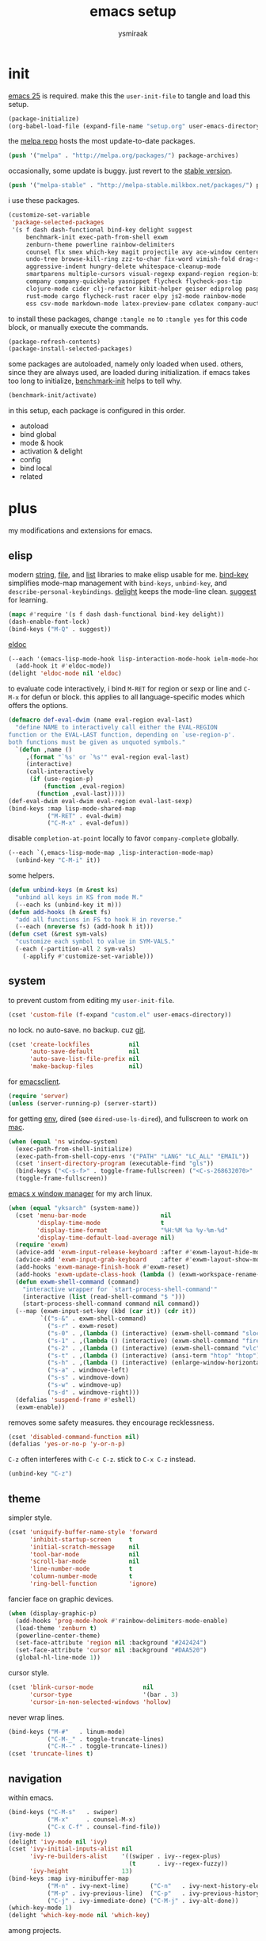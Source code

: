 #+TITLE: emacs setup
#+AUTHOR: ysmiraak
* init
[[https://www.gnu.org/software/emacs/][emacs 25]] is required.
make this the =user-init-file= to tangle and load this setup.
#+BEGIN_SRC emacs-lisp :tangle no
  (package-initialize)
  (org-babel-load-file (expand-file-name "setup.org" user-emacs-directory))
#+END_SRC
the [[https://melpa.org/#/][melpa repo]] hosts the most update-to-date packages.
#+BEGIN_SRC emacs-lisp
  (push '("melpa" . "http://melpa.org/packages/") package-archives)
#+END_SRC
occasionally, some update is buggy. just revert to the [[https://stable.melpa.org/#/][stable version]].
#+BEGIN_SRC emacs-lisp :tangle no
  (push '("melpa-stable" . "http://melpa-stable.milkbox.net/packages/") package-archives)
#+END_SRC
i use these packages.
#+BEGIN_SRC emacs-lisp
  (customize-set-variable
   'package-selected-packages
   '(s f dash dash-functional bind-key delight suggest
       benchmark-init exec-path-from-shell exwm
       zenburn-theme powerline rainbow-delimiters
       counsel flx smex which-key magit projectile avy ace-window centered-cursor-mode
       undo-tree browse-kill-ring zzz-to-char fix-word vimish-fold drag-stuff
       aggressive-indent hungry-delete whitespace-cleanup-mode
       smartparens multiple-cursors visual-regexp expand-region region-bindings-mode
       company company-quickhelp yasnippet flycheck flycheck-pos-tip
       clojure-mode cider clj-refactor kibit-helper geiser ediprolog pasp-mode haskell-mode idris-mode
       rust-mode cargo flycheck-rust racer elpy js2-mode rainbow-mode
       ess csv-mode markdown-mode latex-preview-pane cdlatex company-auctex))
#+END_SRC
to install these packages, change =:tangle no= to =:tangle yes= for this code block, or manually execute the commands.
#+BEGIN_SRC emacs-lisp :tangle no
  (package-refresh-contents)
  (package-install-selected-packages)
#+END_SRC
some packages are autoloaded, namely only loaded when used.
others, since they are always used, are loaded during initialization.
if emacs takes too long to initialize, [[https://github.com/dholm/benchmark-init-el][benchmark-init]] helps to tell why.
#+BEGIN_SRC emacs-lisp :tangle no
  (benchmark-init/activate)
#+END_SRC
in this setup, each package is configured in this order.
- autoload
- bind global
- mode & hook
- activation & delight
- config
- bind local
- related
* plus
my modifications and extensions for emacs.
** elisp
modern [[https://github.com/magnars/s.el][string]], [[https://github.com/rejeep/f.el][file]], and [[https://github.com/magnars/dash.el#installation][list]] libraries to make elisp usable for me.
[[https://github.com/jwiegley/use-package/blob/master/bind-key.el][bind-key]] simplifies mode-map management with =bind-keys=, =unbind-key=, and =describe-personal-keybindings=.
[[https://www.emacswiki.org/emacs/DelightedModes][delight]] keeps the mode-line clean.
[[https://www.emacswiki.org/emacs/ElDoc][suggest]] for learning.
#+BEGIN_SRC emacs-lisp
  (mapc #'require '(s f dash dash-functional bind-key delight))
  (dash-enable-font-lock)
  (bind-keys ("M-Q" . suggest))
#+END_SRC
[[https://github.com/Wilfred/suggest.el][eldoc]]
#+BEGIN_SRC emacs-lisp
  (--each '(emacs-lisp-mode-hook lisp-interaction-mode-hook ielm-mode-hook)
    (add-hook it #'eldoc-mode))
  (delight 'eldoc-mode nil 'eldoc)
#+END_SRC
to evaluate code interactively, i bind =M-RET= for region or sexp or line and =C-M-x= for defun or block.
this applies to all language-specific modes which offers the options.
#+BEGIN_SRC emacs-lisp
  (defmacro def-eval-dwim (name eval-region eval-last)
    "define NAME to interactively call either the EVAL-REGION
  function or the EVAL-LAST function, depending on `use-region-p'.
  both functions must be given as unquoted symbols."
    `(defun ,name ()
       ,(format "`%s' or `%s'" eval-region eval-last)
       (interactive)
       (call-interactively
        (if (use-region-p)
            (function ,eval-region)
          (function ,eval-last)))))
  (def-eval-dwim eval-dwim eval-region eval-last-sexp)
  (bind-keys :map lisp-mode-shared-map
             ("M-RET" . eval-dwim)
             ("C-M-x" . eval-defun))
#+END_SRC
disable =completion-at-point= locally to favor =company-complete= globally.
#+BEGIN_SRC emacs-lisp
  (--each `(,emacs-lisp-mode-map ,lisp-interaction-mode-map)
    (unbind-key "C-M-i" it))
#+END_SRC
some helpers.
#+BEGIN_SRC emacs-lisp
  (defun unbind-keys (m &rest ks)
    "unbind all keys in KS from mode M."
    (--each ks (unbind-key it m)))
  (defun add-hooks (h &rest fs)
    "add all functions in FS to hook H in reverse."
    (--each (nreverse fs) (add-hook h it)))
  (defun cset (&rest sym-vals)
    "customize each symbol to value in SYM-VALS."
    (-each (-partition-all 2 sym-vals)
      (-applify #'customize-set-variable)))
#+END_SRC
** system
to prevent custom from editing my =user-init-file=.
#+BEGIN_SRC emacs-lisp
  (cset 'custom-file (f-expand "custom.el" user-emacs-directory))
#+END_SRC
no lock.  no auto-save.  no backup.  cuz [[https://git-scm.com/][git]].
#+BEGIN_SRC emacs-lisp
  (cset 'create-lockfiles           nil
        'auto-save-default          nil
        'auto-save-list-file-prefix nil
        'make-backup-files          nil)
#+END_SRC
for [[https://www.emacswiki.org/emacs/EmacsClient][emacsclient]].
#+BEGIN_SRC emacs-lisp
  (require 'server)
  (unless (server-running-p) (server-start))
#+END_SRC
for getting [[https://github.com/purcell/exec-path-from-shell][env]], dired (see =dired-use-ls-dired=), and fullscreen to work on [[https://www.emacswiki.org/emacs/MacOSTweaks][mac]].
#+BEGIN_SRC emacs-lisp
  (when (equal 'ns window-system)
    (exec-path-from-shell-initialize)
    (exec-path-from-shell-copy-envs '("PATH" "LANG" "LC_ALL" "EMAIL"))
    (cset 'insert-directory-program (executable-find "gls"))
    (bind-keys ("<C-s-f>" . toggle-frame-fullscreen) ("<C-s-268632070>" . toggle-frame-fullscreen))
    (toggle-frame-fullscreen))
#+END_SRC
[[https://github.com/ch11ng/exwm][emacs x window manager]] for my arch linux.
#+BEGIN_SRC emacs-lisp
  (when (equal "yksarch" (system-name))
    (cset 'menu-bar-mode                     nil
          'display-time-mode                 t
          'display-time-format               "%H:%M %a %y-%m-%d"
          'display-time-default-load-average nil)
    (require 'exwm)
    (advice-add 'exwm-input-release-keyboard :after #'exwm-layout-hide-mode-line)
    (advice-add 'exwm-input-grab-keyboard    :after #'exwm-layout-show-mode-line)
    (add-hooks 'exwm-manage-finish-hook #'exwm-reset)
    (add-hooks 'exwm-update-class-hook (lambda () (exwm-workspace-rename-buffer exwm-class-name)))
    (defun exwm-shell-command (command)
      "interactive wrapper for `start-process-shell-command'"
      (interactive (list (read-shell-command "$ ")))
      (start-process-shell-command command nil command))
    (--map (exwm-input-set-key (kbd (car it)) (cdr it))
           `(("s-&" . exwm-shell-command)
             ("s-r" . exwm-reset)
             ("s-0" . ,(lambda () (interactive) (exwm-shell-command "slock")))
             ("s-1" . ,(lambda () (interactive) (exwm-shell-command "firefox")))
             ("s-2" . ,(lambda () (interactive) (exwm-shell-command "vlc")))
             ("s-t" . ,(lambda () (interactive) (ansi-term "htop" "htop")))
             ("s-h" . ,(lambda () (interactive) (enlarge-window-horizontally 28)))
             ("s-a" . windmove-left)
             ("s-s" . windmove-down)
             ("s-w" . windmove-up)
             ("s-d" . windmove-right)))
    (defalias 'suspend-frame #'eshell)
    (exwm-enable))
#+END_SRC
removes some safety measures.
they encourage recklessness.
#+BEGIN_SRC emacs-lisp
  (cset 'disabled-command-function nil)
  (defalias 'yes-or-no-p 'y-or-n-p)
#+END_SRC
=C-z= often interferes with =C-c C-z=.  stick to =C-x C-z= instead.
#+BEGIN_SRC emacs-lisp
  (unbind-key "C-z")
#+END_SRC
** theme
simpler style.
#+BEGIN_SRC emacs-lisp
  (cset 'uniquify-buffer-name-style 'forward
        'inhibit-startup-screen     t
        'initial-scratch-message    nil
        'tool-bar-mode              nil
        'scroll-bar-mode            nil
        'line-number-mode           t
        'column-number-mode         t
        'ring-bell-function         'ignore)
#+END_SRC
fancier face on graphic devices.
#+BEGIN_SRC emacs-lisp
  (when (display-graphic-p)
    (add-hooks 'prog-mode-hook #'rainbow-delimiters-mode-enable)
    (load-theme 'zenburn t)
    (powerline-center-theme)
    (set-face-attribute 'region nil :background "#242424")
    (set-face-attribute 'cursor nil :background "#DAA520")
    (global-hl-line-mode 1))
#+END_SRC
cursor style.
#+BEGIN_SRC emacs-lisp
  (cset 'blink-cursor-mode              nil
        'cursor-type                    '(bar . 3)
        'cursor-in-non-selected-windows 'hollow)
#+END_SRC
never wrap lines.
#+BEGIN_SRC emacs-lisp
  (bind-keys ("M-#"   . linum-mode)
             ("C-M-_" . toggle-truncate-lines)
             ("C-M--" . toggle-truncate-lines))
  (cset 'truncate-lines t)
#+END_SRC
** navigation
within emacs.
#+BEGIN_SRC emacs-lisp
  (bind-keys ("C-M-s"   . swiper)
             ("M-x"     . counsel-M-x)
             ("C-x C-f" . counsel-find-file))
  (ivy-mode 1)
  (delight 'ivy-mode nil 'ivy)
  (cset 'ivy-initial-inputs-alist nil
        'ivy-re-builders-alist    '((swiper . ivy--regex-plus)
                                    (t      . ivy--regex-fuzzy))
        'ivy-height               13)
  (bind-keys :map ivy-minibuffer-map
             ("M-n" . ivy-next-line)      ("C-n"   . ivy-next-history-element)
             ("M-p" . ivy-previous-line)  ("C-p"   . ivy-previous-history-element)
             ("C-j" . ivy-immediate-done) ("C-M-j" . ivy-alt-done))
  (which-key-mode 1)
  (delight 'which-key-mode nil 'which-key)
#+END_SRC
among projects.
#+BEGIN_SRC emacs-lisp
  (projectile-mode 1)
  (delight 'projectile-mode '(:eval (format " [%s]" (projectile-project-name))) 'projectile)
  (cset 'projectile-switch-project-action 'projectile-dired
        'projectile-completion-system     'ivy)
  (bind-keys ("M-G" . magit-status))
#+END_SRC
to jump around.
#+BEGIN_SRC emacs-lisp
  (bind-keys ("M-'"     . avy-goto-char-timer)
             ("M-\""    . avy-pop-mark)
             ("M-g g"   . avy-goto-line)
             ("M-g M-g" . avy-goto-line)
             ("C-x o"   . ace-window))
  (cset 'avy-timeout-seconds 0.3)
#+END_SRC
for scrolling.
#+BEGIN_SRC emacs-lisp
  (autoload 'centered-cursor-mode "centered-cursor-mode")
  (bind-keys ("M-L" . centered-cursor-mode))
#+END_SRC
** editing
undo-tree.
#+BEGIN_SRC emacs-lisp
  (bind-keys  ("C--"   . undo-tree-undo))
  (global-undo-tree-mode 1)
  (delight 'undo-tree-mode nil 'undo-tree)
#+END_SRC
ibuffer.
#+BEGIN_SRC emacs-lisp
  (bind-keys ("C-x C-b" . ibuffer))
  (add-hooks 'ibuffer-mode-hook (-partial #'ibuffer-switch-to-saved-filter-groups "ysmiraak"))
  (cset 'ibuffer-saved-filter-groups
        '(("ysmiraak"
           ("emacs" (or (name . "^\\*scratch\\*$")
                        (name . "^\\*Messages\\*$")))
           ("exwm"      (mode . exwm-mode))
           ("cider" (or (name . "^\\*cider")
                        (name . "^\\*nrepl")))
           ("help"  (or (mode . help-mode)
                        (mode . apropos-mode)
                        (mode . Info-mode)
                        (name . "^\\*Backtrace\\*$")))
           ("dired"     (mode . dired-mode))
           ("magit"     (name . "^\\magit"))
           ("tmp"       (name . "^\\*.*\\*$"))
           (""          (name . ""))))
        'ibuffer-show-empty-filter-groups nil
        'ibuffer-expert t)
#+END_SRC
i do not use abbrev.
#+BEGIN_SRC emacs-lisp
  (cset 'save-abbrevs nil)
#+END_SRC
enhanced behavior.
#+BEGIN_SRC emacs-lisp
  (bind-keys ("C-M-y" . browse-kill-ring)
             ("M-z" . zzz-to-char)
             ("M-u" . fix-word-upcase)
             ("M-l" . fix-word-downcase)
             ("M-c" . fix-word-capitalize))
  (cset 'indent-tabs-mode nil)
#+END_SRC
extra convenience.
#+BEGIN_SRC emacs-lisp
  (bind-keys ("M-F" . vimish-fold-toggle)
             ("M-J" . vimish-fold-avy)
             ("M-K" . vimish-fold-delete)
             ("<M-left>"  . drag-stuff-left)
             ("<M-right>" . drag-stuff-right)
             ("<M-down>"  . drag-stuff-down)
             ("<M-up>"    . drag-stuff-up)
             ("M-D" . hungry-delete-mode)
             ("M-I" . aggressive-indent-mode)
             ("C-j" . newline-and-indent))
  (global-hungry-delete-mode 1)
  (delight 'hungry-delete-mode " d" 'hungry-delete)
  (global-aggressive-indent-mode 1)
  (delight 'aggressive-indent-mode " i" 'aggressive-indent)
  (global-whitespace-cleanup-mode 1)
  (delight 'whitespace-cleanup-mode nil 'whitespace-cleanup-mode)
#+END_SRC
structured editing.
#+BEGIN_SRC emacs-lisp
  (require 'smartparens-config)
  (smartparens-global-mode 1)
  (delight 'smartparens-mode nil 'smartparens)
  (bind-keys :map smartparens-mode-map
             ("C-M-@"   . sp-select-previous-thing-exchange)
             ("C-M-["   . sp-extract-before-sexp)
             ("C-M-]"   . sp-dedent-adjust-sexp)
             ("C-M-a"   . sp-beginning-of-sexp)
             ("C-M-b"   . sp-backward-sexp)
             ("C-M-d"   . sp-down-sexp)
             ("C-M-e"   . sp-end-of-sexp)
             ("C-M-f"   . sp-forward-sexp)
             ("C-M-h"   . sp-raise-sexp)
             ("C-M-j"   . sp-splice-sexp)
             ("C-M-k"   . sp-kill-sexp)
             ("C-M-n"   . sp-add-to-next-sexp)
             ("C-M-o"   . sp-split-sexp)
             ("C-M-p"   . sp-indent-adjust-sexp)
             ("C-M-q"   . sp-rewrap-sexp)
             ("C-M-t"   . sp-transpose-sexp)
             ("C-M-u"   . sp-backward-up-sexp)
             ("C-M-w"   . sp-copy-sexp)
             ("C-d"     . sp-delete-char)
             ("C-k"     . sp-kill-hybrid-sexp)
             ("C-x C-t" . sp-transpose-hybrid-sexp)
             ("DEL"     . sp-backward-delete-char)
             ("M-("     . sp-splice-sexp-killing-backward)
             ("M-)"     . sp-splice-sexp-killing-forward)
             ("M-*"     . sp-convolute-sexp)
             ("M-+"     . sp-join-sexp)
             ("M-@"     . sp-select-next-thing)
             ("M-DEL"   . sp-backward-kill-word)
             ("M-["     . sp-absorb-sexp)
             ("M-]"     . sp-forward-slurp-sexp)
             ("M-d"     . sp-kill-word)
             ("M-n"     . sp-next-sexp)
             ("M-p"     . sp-previous-sexp))
  (show-smartparens-global-mode 1)
  (set-face-attribute 'sp-show-pair-match-face    nil :background "#181818" :foreground "#A41210" :weight 'bold)
  (set-face-attribute 'sp-show-pair-mismatch-face nil :background "#161616" :foreground "#003B6F" :weight 'black)
#+END_SRC
batched editing.
#+BEGIN_SRC emacs-lisp
  (bind-keys ("M-M"   . mc/mark-more-like-this-extended))
  (when (display-graphic-p)
    (with-eval-after-load 'multiple-cursors
      (set-face-attribute 'mc/cursor-bar-face nil :background "#DAA520" :foreground "#242424")))
  (bind-keys ("C-M-%" . vr/query-replace))
#+END_SRC
region editing.
#+BEGIN_SRC emacs-lisp
  (bind-keys ("M-h" . er/expand-region))
  (require 'region-bindings-mode)
  (region-bindings-mode-enable)
  (bind-keys :map region-bindings-mode-map
             ("$" . flyspell-region)
             (";" . comment-or-uncomment-region)
             ("b" . comment-box)
             ("d" . delete-region)
             ("f" . vimish-fold)
             ("g" . keyboard-quit)
             ("i" . indent-region)
             ("k" . kill-region)
             ("l" . downcase-region)
             ("m" . mc/mark-all-in-region) ("M" . vr/mc-mark)
             ("n" . mc/edit-lines)
             ("r" . replace-string)        ("R" . vr/replace)
             ("u" . upcase-region)
             ("w" . kill-ring-save))
#+END_SRC
auto-completion.
#+BEGIN_SRC emacs-lisp
  (bind-keys ("M-/" . hippie-expand))
  (with-eval-after-load 'hippie-exp
    (cset 'hippie-expand-try-functions-list
          '(try-complete-file-name-partially
            try-complete-file-name
            try-expand-dabbrev
            try-expand-dabbrev-visible
            try-expand-dabbrev-all-buffers
            try-expand-dabbrev-from-kill
            try-expand-whole-kill
            try-complete-lisp-symbol-partially
            try-complete-lisp-symbol)))
  (bind-keys ("C-M-i" . company-complete))
  (global-company-mode 1)
  (company-quickhelp-mode 1)
  (delight 'company-mode nil 'company)
  (cset 'company-idle-delay                0.2
        'company-minimum-prefix-length     2
        'company-tooltip-align-annotations t
        'company-selection-wrap-around     t
        'company-quickhelp-delay           nil)
  (unbind-keys company-active-map "TAB" "<tab>")
  (bind-keys :map company-active-map ("M-h" . company-quickhelp-manual-begin))
#+END_SRC
snippet.
#+BEGIN_SRC emacs-lisp
  (yas-global-mode 1)
  (delight 'yas-minor-mode nil 'yasnippet)
#+END_SRC
spell check.
#+BEGIN_SRC emacs-lisp
  (bind-keys ("M-$" . flyspell-mode))
  (with-eval-after-load 'flyspell
    (delight 'flyspell-mode " $" 'flyspell)
    (unbind-keys flyspell-mode-map "C-M-i")
    (bind-keys :map flyspell-mode-map ("C-;" . flyspell-correct-word-before-point))
    (cset 'ispell-program-name "aspell"))
#+END_SRC
error check.
#+BEGIN_SRC emacs-lisp
  (with-eval-after-load 'flycheck
    (flycheck-pos-tip-mode))
#+END_SRC
* lang
#+BEGIN_SRC emacs-lisp
  (add-hooks 'eval-expression-minibuffer-setup-hook
             #'eldoc-mode
             #'smartparens-mode)
#+END_SRC
** clojure
#+BEGIN_SRC emacs-lisp
  (bind-keys ("M-S" . cider-scratch))
  (add-hooks 'clojure-mode-hook    #'eldoc-mode #'clj-refactor-mode)
  (add-hooks 'cider-repl-mode-hook #'eldoc-mode #'clj-refactor-mode)
  (with-eval-after-load 'cider
    (cset 'cider-font-lock-dynamically         t
          'cider-prefer-local-resources        t
          'cider-repl-use-pretty-printing      t
          'cider-doc-xref-regexp               "\\[\\[\\(.*?\\)\\]\\]"
          'cider-repl-history-file             (f-expand "cider-history" user-emacs-directory))
    (def-eval-dwim eval-dwim:clojure cider-eval-region cider-eval-last-sexp)
    (bind-keys :map cider-mode-map
               ("M-RET" . eval-dwim:clojure)
               ("C-M-x" . cider-eval-defun-at-point)))
  (with-eval-after-load 'clj-refactor
    (cljr-add-keybindings-with-prefix "M-R")
    (cset 'cljr-suppress-middleware-warnings t))
#+END_SRC
** scheme
#+BEGIN_SRC emacs-lisp
  (add-hooks 'geiser-mode-hook #'flycheck-mode)
  (with-eval-after-load 'geiser
    (cset 'geiser-active-implementations '(chez))
    (def-eval-dwim eval-dwim:scheme geiser-eval-region geiser-eval-last-sexp)
    (bind-keys :map scheme-mode-map
               ("M-RET" . eval-dwim:scheme)
               ("C-M-x" . geiser-eval-definition)))
#+END_SRC
** prolog
#+BEGIN_SRC emacs-lisp
  (push '("\\.pl$" . prolog-mode) auto-mode-alist)
  (with-eval-after-load 'prolog
    (bind-keys :map prolog-mode-map ("M-RET" . ediprolog-dwim)))
#+END_SRC
** haskell
#+BEGIN_SRC emacs-lisp
  (add-hooks 'haskell-mode-hook #'interactive-haskell-mode (-partial #'aggressive-indent-mode -1))
  (with-eval-after-load 'haskell-indentation
    (unbind-keys haskell-indentation-mode-map ";"))
#+END_SRC
** idris
#+BEGIN_SRC emacs-lisp
  (add-hooks 'idris-mode-hook #'eldoc-mode (-partial #'aggressive-indent-mode -1))
  (with-eval-after-load 'idris-mode
    (bind-keys :map idris-mode-map
               ("M-RET"   . idris-case-dwim)
               ("C-M-x"   . idris-add-clause)
               ("C-M-z"   . idris-proof-search)
               ("C-c C-q" . idris-quit)))
#+END_SRC
** rust
#+BEGIN_SRC emacs-lisp
  (add-hooks 'rust-mode-hook
             #'eldoc-mode
             #'flycheck-mode
             #'flycheck-rust-setup
             #'cargo-minor-mode
             #'racer-mode)
#+END_SRC
** shell
#+BEGIN_SRC emacs-lisp
  (cset 'eshell-preoutput-filter-functions '(ansi-color-apply))
#+END_SRC
** python
#+BEGIN_SRC emacs-lisp
  (add-hooks 'python-mode-hook
             #'elpy-mode
             (-partial #'highlight-indentation-mode -1)
             (-partial #'aggressive-indent-mode -1))
  (with-eval-after-load 'python
    (cset 'python-shell-interpreter    "python3"
          'elpy-shell-use-project-root nil)
    (def-eval-dwim eval-dwim:python elpy-shell-send-region-or-buffer elpy-shell-send-statement)
    (bind-keys :map python-mode-map
               ("M-RET" . eval-dwim:python)
               ("C-M-x" . elpy-shell-send-group))
    (elpy-enable))
#+END_SRC
** javascript
#+BEGIN_SRC emacs-lisp
  (push '("\\.js\\'" . js2-mode) auto-mode-alist)
  (add-hooks 'js2-mode-hook  #'flycheck-mode)
  (add-hooks 'css-mode-hook  #'flycheck-mode)
  (add-hooks 'html-mode-hook #'flycheck-mode)
#+END_SRC
** r
#+BEGIN_SRC emacs-lisp
  (with-eval-after-load 'ess
    (def-eval-dwim eval-dwim:ess ess-eval-region ess-eval-line)
    (bind-keys :map ess-mode-map
               ("M-RET" . eval-dwim:ess)
               ("C-M-x" . ess-eval-paragraph)))
#+END_SRC
** markdown
#+BEGIN_SRC emacs-lisp
  (push '("README\\.md\\'" . gfm-mode)      auto-mode-alist)
  (push '("\\.[Rr]md\\'"   . markdown-mode) auto-mode-alist)
  (add-hooks 'markdown-mode-hook #'flyspell-mode #'flycheck-mode)
  (with-eval-after-load 'markdown-mode
    (cset 'markdown-enable-math t))
#+END_SRC
** tex
#+BEGIN_SRC emacs-lisp
  (add-hooks 'LaTeX-mode-hook
             #'flyspell-mode
             #'flycheck-mode
             #'LaTeX-math-mode
             #'latex-preview-pane-enable
             #'turn-on-cdlatex
             #'turn-on-reftex
             (-partial #'set 'TeX-command-default "xelatexmk"))
  (with-eval-after-load 'tex
    (push '("xelatexmk"
            "latexmk -pdf -pdflatex=\"xelatex -interaction=nonstopmode -shell-escape -synctex=1\" %s"
            TeX-run-TeX nil t :help "run xelatexmk on file")
          TeX-command-list)
    ;; Skim -> Preferences -> Sync; CMD + shift + click in the pdf file for jumping to source
    (push '("skim" "/Applications/Skim.app/Contents/SharedSupport/displayline -b %n %o %b")
          TeX-view-program-list)
    (push '(output-pdf "skim") TeX-view-program-selection)
    (cset 'TeX-engine              'xetex
          'TeX-auto-save           t
          'TeX-parse-self          t
          'reftex-plug-into-AUCTeX t)
    (with-eval-after-load 'company
      (company-auctex-init)))
  (with-eval-after-load 'cdlatex
    (unbind-keys cdlatex-mode-map "<" "(" "[" "{"))
#+END_SRC
** org
#+BEGIN_SRC emacs-lisp
  (bind-keys ("M-A" . org-agenda))
  (add-hooks 'org-mode-hook #'turn-on-org-cdlatex)
  (with-eval-after-load 'org
    (cset 'org-directory (f-expand "org" user-emacs-directory))
    (cset 'org-agenda-files `(,(f-expand "agenda.org" org-directory))
          'org-adapt-indentation                  nil
          'org-log-done                           'time
          'org-latex-create-formula-image-program 'imagemagick
          'org-latex-listings                     'minted
          'org-src-fontify-natively               t
          'org-latex-with-hyperref                nil
          'org-latex-default-packages-alist
          '(("" "fontspec" t)
            ("" "graphicx" t)
            ("" "longtable" nil)
            ("" "float" nil)
            ("" "wrapfig" nil)
            ("" "rotating" nil)
            ("normalem" "ulem" t)
            ("" "amsmath" t)
            ("" "hyperref" nil)))
    (unbind-keys org-mode-map "C-M-i" "M-h"))
  (push '(org-emphasis-alist) safe-local-variable-values)
#+END_SRC
* summary
- dead on terminal: []
- forced translate: [target]
- override default: +old+ ~new~
|         | C-                     |                 | M-                                |                                | C-M-                        |                           |
|---------+------------------------+-----------------+-----------------------------------+--------------------------------+-----------------------------+---------------------------|
| DEL     | [DEL]                  |                 | ~sp-backward-kill-word~           | +backward-kill-word+           | [C-M-h]                     |                           |
| TAB     | [TAB]                  |                 | [C-M-i]                           |                                | [C-M-i]                     |                           |
| RET     | [RET]                  |                 | ~eval-dwim~                       |                                | [M-RET]                     |                           |
| SPC     | [C-@]                  |                 | just-one-space                    |                                | [M-SPC]                     |                           |
| <up>    | <up>                   |                 | ~drag-stuff-up~                   |                                | [ESC <up>]                  |                           |
| <left>  | ~[]~                   | +left-word+     | ~drag-stuff-left~                 | +backward-word+                | [ESC <left>]                |                           |
| <down>  | <down>                 |                 | ~drag-stuff-down~                 |                                | [ESC <down>]                |                           |
| <right> | ~[]~                   | +right-word+    | ~drag-stuff-right~                | +forward-word+                 | [ESC <right>]               |                           |
|---------+------------------------+-----------------+-----------------------------------+--------------------------------+-----------------------------+---------------------------|
| 1       | []                     |                 | digit-argument 1                  |                                | [M-1]                       |                           |
| 2       | []                     |                 | digit-argument 2                  |                                | [M-2]                       |                           |
| 3       | []                     |                 | digit-argument 3                  |                                | [M-3]                       |                           |
| 4       | []                     |                 | digit-argument 4                  |                                | [M-4]                       |                           |
| 5       | []                     |                 | digit-argument 5                  |                                | [M-5]                       |                           |
| 6       | []                     |                 | digit-argument 6                  |                                | [M-6]                       |                           |
| 7       | []                     |                 | digit-argument 7                  |                                | [M-7]                       |                           |
| 8       | []                     |                 | digit-argument 8                  |                                | [M-8]                       |                           |
| 9       | []                     |                 | digit-argument 9                  |                                | [M-9]                       |                           |
| 0       | []                     |                 | digit-argument 0                  |                                | [M-0]                       |                           |
|---------+------------------------+-----------------+-----------------------------------+--------------------------------+-----------------------------+---------------------------|
| !       | []                     |                 | shell-command                     |                                |                             |                           |
| @       | set-mark-command       |                 | sp-select-next-thing              | +mark-word+                    | sp-select-previous-thing-ex | +mark-sexp+               |
| #       | []                     |                 | ~linum-mode~                      |                                |                             |                           |
| $       | []                     |                 | ~flyspell-mode~                   | +ispell-word+                  |                             |                           |
| %       | []                     |                 | query-replace                     |                                | ~vr/query-replace~          | +query-replace-regexp+    |
| ^       |                        |                 | delete-indentation                |                                |                             |                           |
| &       | []                     |                 | async-shell-command               |                                |                             |                           |
| *       | []                     |                 | ~sp-raise-sexp~                   |                                |                             |                           |
| (       | []                     |                 | ~sp-splice-sexp-killing-backward~ | +insert-parentheses+           |                             |                           |
| )       | []                     |                 | ~sp-splice-sexp-killing-forward~  | +move-past-close-and-reindent+ |                             |                           |
|---------+------------------------+-----------------+-----------------------------------+--------------------------------+-----------------------------+---------------------------|
| -       | [C-_]                  |                 | negative-argument                 |                                | [C-M-_]                     |                           |
| =       | []                     |                 | count-words-region                |                                | [M-=]                       |                           |
| [       | [ESC-]                 |                 | ~sp-absorb-sexp~                  |                                | ~sp-forward-slurp-sexp~     |                           |
| ]       | abort-recursive-edit   |                 | ~sp-extract-before-sexp~          |                                | ~sp-dedent-adjust-sexp~     |                           |
| ;       | []                     |                 | comment-dwim                      |                                | [M-;]                       |                           |
| '       | []                     |                 | ~avy-goto-char-2~                 | +abbrev-prefix-mark+           | [M-']                       |                           |
| \       | toggle-input-method    |                 | delete-horizontal-space           |                                | indent-region               |                           |
| `       | []                     |                 | tmm-menubar                       |                                | [M-`]                       |                           |
| ,       | []                     |                 | xref-pop-marker-stack             |                                | [M-,]                       |                           |
| .       | []                     |                 | xref-find-definitions             |                                | [M-.]                       |                           |
| /       | []                     |                 | ~hippie-expand~                   | +dabbrev-expand+               | [M-/]                       |                           |
|---------+------------------------+-----------------+-----------------------------------+--------------------------------+-----------------------------+---------------------------|
| _       | ~undo-tree-undo~       | +undo+          | ~undo-tree-redo~                  |                                | ~toggle-truncate-lines~     | +negative-argument+       |
| +       | []                     |                 | ~sp-join-sexp~                    |                                |                             |                           |
| {       | [C-[]                  |                 | backward-paragraph                |                                |                             |                           |
| }       | [C-]]                  |                 | forward-paragraph                 |                                |                             |                           |
| :       | []                     |                 | eval-expression                   |                                |                             |                           |
| "       | []                     |                 | ~avy-pop-mark~                    |                                |                             |                           |
| \mid    | [C-\]                  |                 | shell-command-on-region           |                                |                             |                           |
| ~       | []                     |                 | not-modified                      |                                |                             |                           |
| <       | []                     |                 | beginning-of-buffer               |                                |                             |                           |
| >       | []                     |                 | end-of-buffer                     |                                |                             |                           |
| ?       | []                     |                 | xref-find-references              |                                |                             |                           |
|---------+------------------------+-----------------+-----------------------------------+--------------------------------+-----------------------------+---------------------------|
| a       | move-beginning-of-line |                 | backward-sentence                 |                                | ~sp-beginning-of-sexp~      | +beginning-of-defun+      |
| b       | backward-char          |                 | backward-word                     |                                | ~sp-backward-sexp~          | +backward-sexp+           |
| c       | [C-c-]                 |                 | ~fix-word-capitalize~             | +capitalize-word+              | exit-recursive-edit         |                           |
| d       | ~sp-delete-char~       | +delete-char+   | ~sp-kill-word~                    | +kill-word+                    | ~sp-down-sexp~              | +down-list+               |
| e       | move-end-of-line       |                 | forward-sentence                  |                                | ~sp-end-of-sexp~            | +end-of-defun+            |
| f       | forward-char           |                 | forward-word                      |                                | ~sp-forward-sexp~           | +forward-sexp+            |
| g       | keyboard-quit          |                 | [M-g-]                            |                                | []                          |                           |
| h       | [C-h-]                 |                 | ~er/expand-region~                | +mark-paragraph+               | ~sp-raise-sexp~             | +mark-defun+              |
| i       | [TAB]                  |                 | tab-to-tab-stop                   |                                | ~company-complete~          | +completion-at-point+     |
| j       | newline-and-indent     |                 | indent-new-comment-line           |                                | ~sp-splice-sexp~            | +indent-new-comment-line+ |
| k       | ~sp-kill-hybrid-sexp~  | +kill-line+     | kill-sentence                     |                                | ~sp-kill-sexp~              | +kill-sexp+               |
| l       | recenter-top-bottom    |                 | ~fix-word-downcase~               | +downcase-word+                | reposition-window           |                           |
| m       | [RET]                  |                 | back-to-indentation               |                                | [M-RET]                     |                           |
| n       | next-line              |                 | ~sp-next-sexp~                    |                                | ~sp-add-to-next-sexp~       | +forward-list+            |
| o       | open-line              |                 | [M-o-]                            |                                | ~sp-split-sexp~             | +split-line+              |
| p       | previous-line          |                 | ~sp-previous-sexp~                |                                | ~sp-indent-adjust-sexp~     | +backward-list+           |
| q       | quoted-insert          |                 | fill-paragraph                    |                                | ~sp-rewrap-sexp~            | +indent-pp-sexp+          |
| r       | isearch-backward       |                 | move-to-window-line-top-bottom    |                                | isearch-backward-regexp     |                           |
| s       | isearch-forward        |                 | [M-s-]                            |                                | ~swiper~                    | +isearch-forward-regexp+  |
| t       | transpose-chars        |                 | transpose-words                   |                                | ~sp-transpose-sexp~         | +transpose-sexps+         |
| u       | universal-argument     |                 | ~fix-word-upcase~                 | +upcase-word+                  | ~sp-backward-up-sexp~       | +backward-up-list+        |
| v       | scroll-up-command      |                 | scroll-down-command               |                                | scroll-other-window         |                           |
| w       | kill-region            |                 | kill-ring-save                    |                                | ~sp-copy-sexp~              | +append-next-kill+        |
| x       | [C-x-]                 |                 | ~counsel-M-x~                     | +execute-extended-command+     | eval-defun                  |                           |
| y       | yank                   |                 | yank-pop                          |                                | ~browse-kill-ring~          |                           |
| z       |                        | +suspend-frame+ | ~zzz-to-char~                     | +zap-to-char+                  |                             |                           |
on text terminals, shift does not work with ctrl.
|   | M-                                |
|---+-----------------------------------|
| A | ~org-agenda~                      |
| B |                                   |
| C |                                   |
| D | ~hungry-delete-mode~              |
| E |                                   |
| F | ~vimish-fold-toggle~              |
| G | ~magit-status~                    |
| H |                                   |
| I | ~aggressive-indent-mode~          |
| J | ~vimish-fold-avy~                 |
| K | ~vimish-fold-delete~              |
| L | ~centered-cursor-mode~            |
| M | ~mc/mark-more-like-this-extended~ |
| N |                                   |
| O |                                   |
| P |                                   |
| Q | ~suggest~                         |
| R | ~cljr~                            |
| S | ~cider-scratch~                   |
| T |                                   |
| U |                                   |
| V |                                   |
| W |                                   |
| X |                                   |
| Y |                                   |
| Z |                                   |
others, incomplete.
| C-h i     | info                       |                                 |
| C-h r     | info-emacs-manual          |                                 |
| C-x C-b   | ~ibuffer~                  | +list-buffers+                  |
| C-x C-SPC | pop-global-mark            |                                 |
| C-x C-t   | ~sp-transpose-hybrid-sexp~ | +transpose-lines+               |
| C-x f     | set-fill-column            |                                 |
| C-x o     | ~ace-window~               | +other-window+                  |
| C-x u     | ~undo-tree-visualize~      |                                 |
| C-x z     | repeat                     |                                 |
| DEL       | ~sp-backward-delete-char~  | +backward-delete-char-untabify+ |
| M-g g     | ~avy-goto-line~            | +goto-line+                     |
